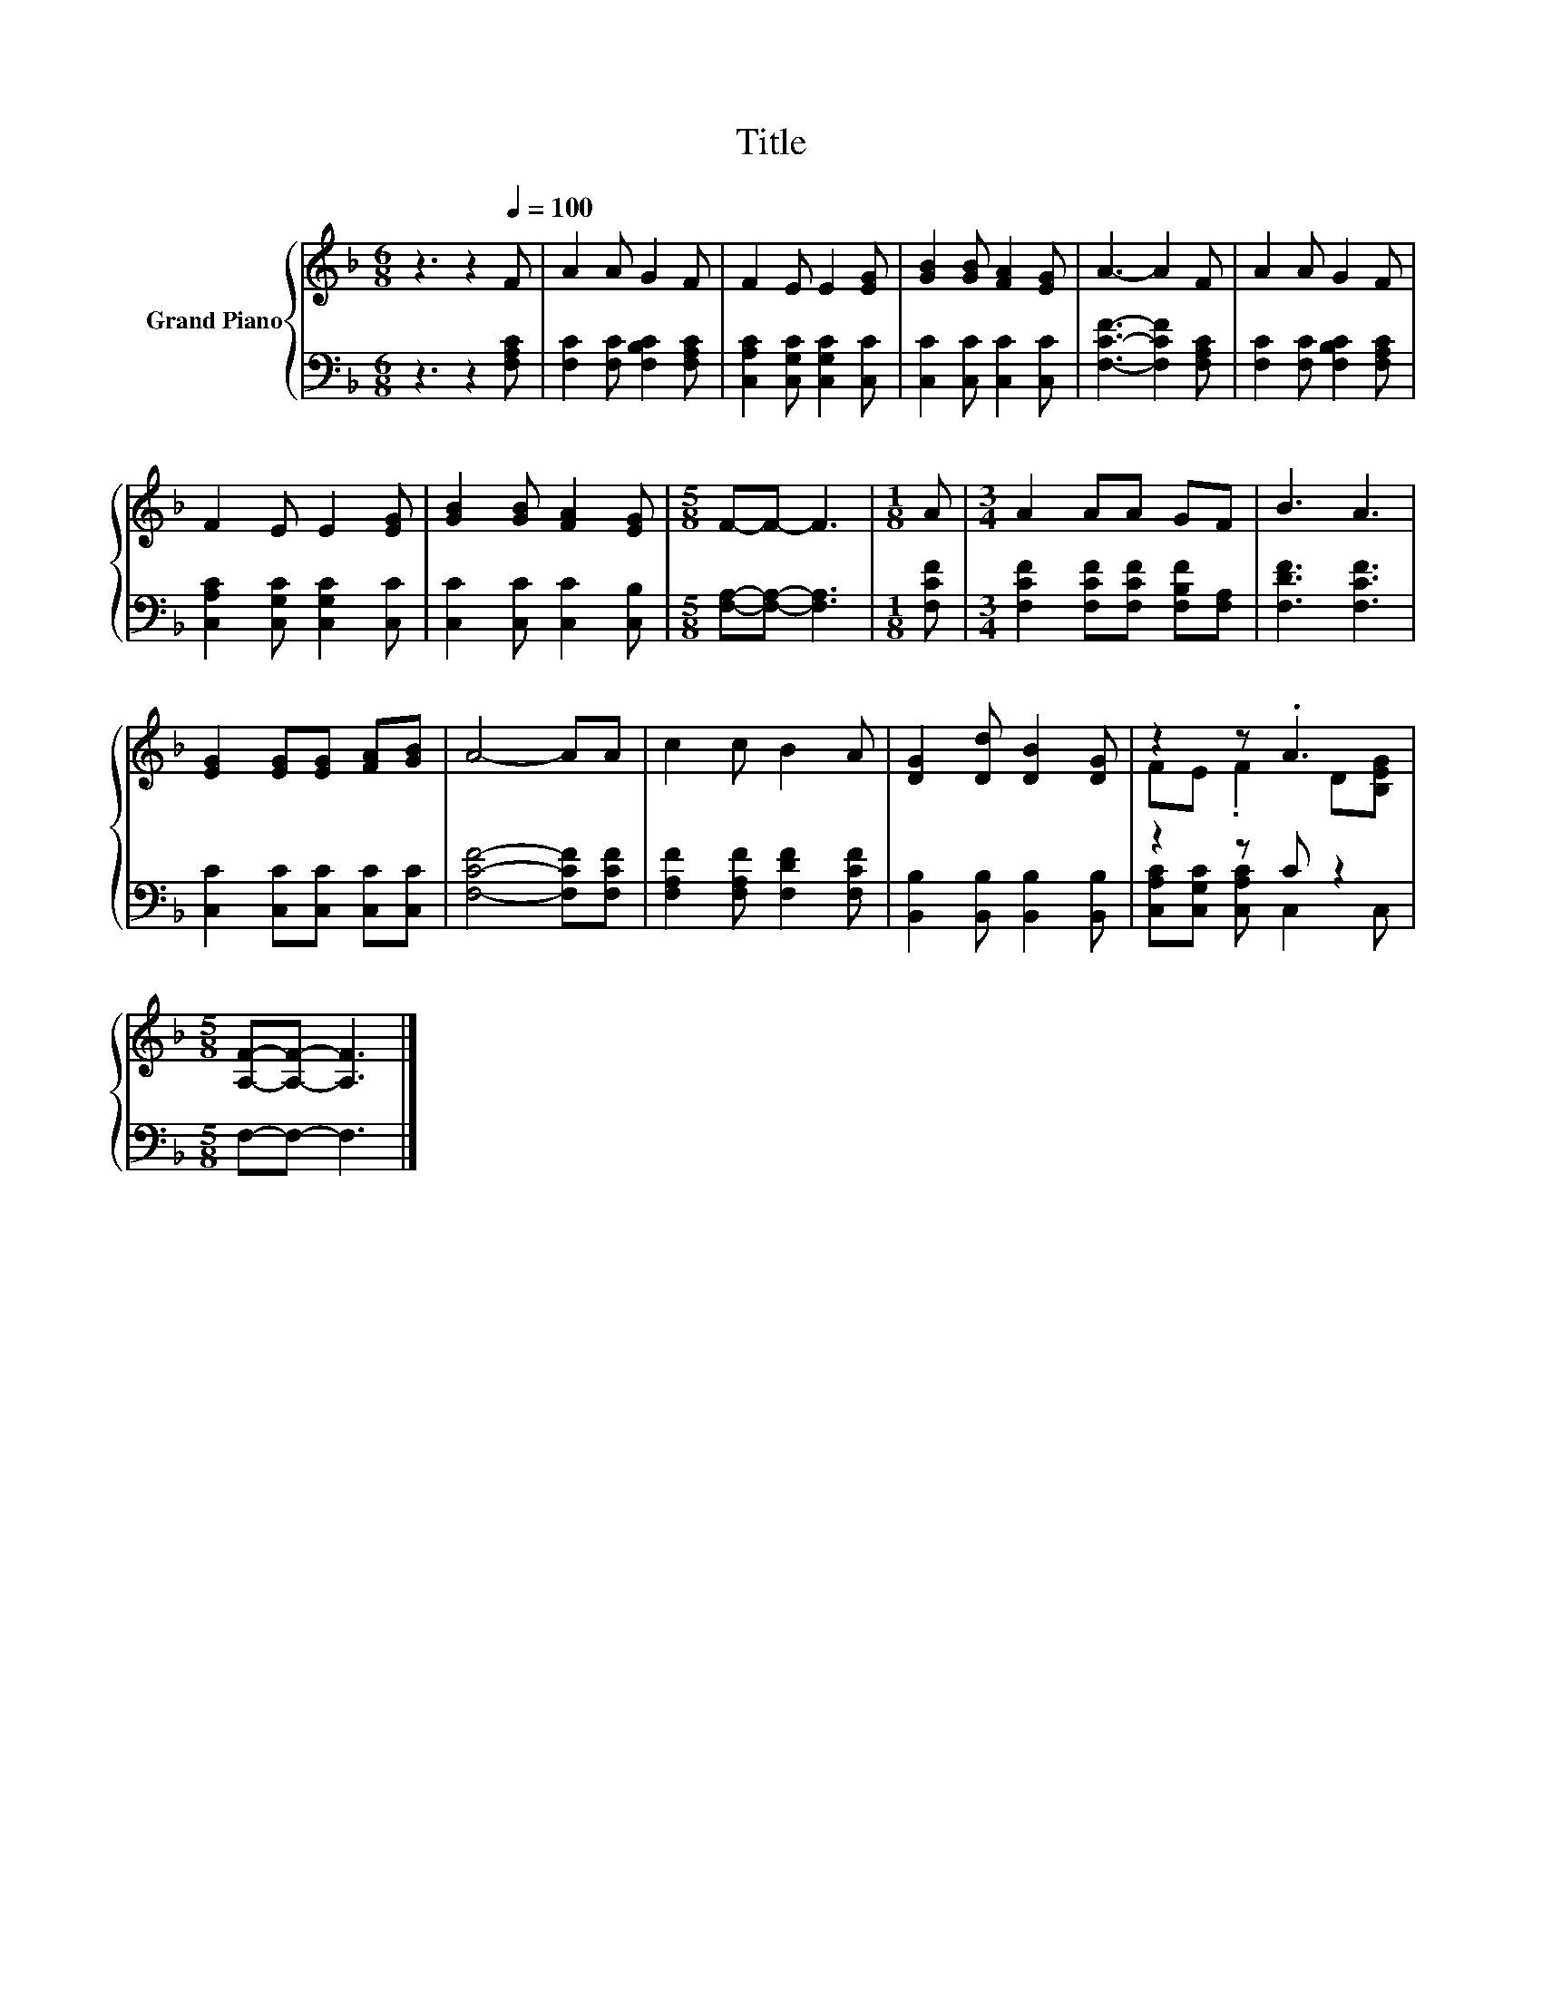 X:1
T:Title
%%score { ( 1 3 ) | ( 2 4 ) }
L:1/8
M:6/8
K:F
V:1 treble nm="Grand Piano"
V:3 treble 
V:2 bass 
V:4 bass 
V:1
 z3 z2[Q:1/4=100] F | A2 A G2 F | F2 E E2 [EG] | [GB]2 [GB] [FA]2 [EG] | A3- A2 F | A2 A G2 F | %6
 F2 E E2 [EG] | [GB]2 [GB] [FA]2 [EG] |[M:5/8] F-F- F3 |[M:1/8] A |[M:3/4] A2 AA GF | B3 A3 | %12
 [EG]2 [EG][EG] [FA][GB] | A4- AA | c2 c B2 A | [DG]2 [Dd] [DB]2 [DG] | z2 z .A3 | %17
[M:5/8] [A,F]-[A,F]- [A,F]3 |] %18
V:2
 z3 z2 [F,A,C] | [F,C]2 [F,C] [F,B,C]2 [F,A,C] | [C,A,C]2 [C,G,C] [C,G,C]2 [C,C] | %3
 [C,C]2 [C,C] [C,C]2 [C,C] | [F,CF]3- [F,CF]2 [F,A,C] | [F,C]2 [F,C] [F,B,C]2 [F,A,C] | %6
 [C,A,C]2 [C,G,C] [C,G,C]2 [C,C] | [C,C]2 [C,C] [C,C]2 [C,B,] |[M:5/8] [F,A,]-[F,A,]- [F,A,]3 | %9
[M:1/8] [F,CF] |[M:3/4] [F,CF]2 [F,CF][F,CF] [F,B,F][F,A,] | [F,DF]3 [F,CF]3 | %12
 [C,C]2 [C,C][C,C] [C,C][C,C] | [F,CF]4- [F,CF][F,CF] | [F,A,F]2 [F,A,F] [F,DF]2 [F,CF] | %15
 [B,,B,]2 [B,,B,] [B,,B,]2 [B,,B,] | z2 z C z2 |[M:5/8] F,-F,- F,3 |] %18
V:3
 x6 | x6 | x6 | x6 | x6 | x6 | x6 | x6 |[M:5/8] x5 |[M:1/8] x |[M:3/4] x6 | x6 | x6 | x6 | x6 | %15
 x6 | FE .F2 D[B,EG] |[M:5/8] x5 |] %18
V:4
 x6 | x6 | x6 | x6 | x6 | x6 | x6 | x6 |[M:5/8] x5 |[M:1/8] x |[M:3/4] x6 | x6 | x6 | x6 | x6 | %15
 x6 | [C,A,C][C,G,C] [C,A,C] C,2 C, |[M:5/8] x5 |] %18

